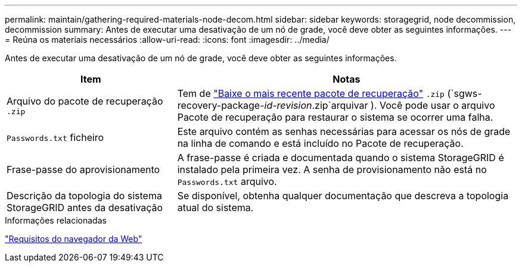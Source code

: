 ---
permalink: maintain/gathering-required-materials-node-decom.html 
sidebar: sidebar 
keywords: storagegrid, node decommission, decommission 
summary: Antes de executar uma desativação de um nó de grade, você deve obter as seguintes informações. 
---
= Reúna os materiais necessários
:allow-uri-read: 
:icons: font
:imagesdir: ../media/


[role="lead"]
Antes de executar uma desativação de um nó de grade, você deve obter as seguintes informações.

[cols="1a,2a"]
|===
| Item | Notas 


 a| 
Arquivo do pacote de recuperação `.zip`
 a| 
Tem de link:downloading-recovery-package.html["Baixe o mais recente pacote de recuperação"] `.zip` (`sgws-recovery-package-_id-revision_.zip`arquivar ). Você pode usar o arquivo Pacote de recuperação para restaurar o sistema se ocorrer uma falha.



 a| 
`Passwords.txt` ficheiro
 a| 
Este arquivo contém as senhas necessárias para acessar os nós de grade na linha de comando e está incluído no Pacote de recuperação.



 a| 
Frase-passe do aprovisionamento
 a| 
A frase-passe é criada e documentada quando o sistema StorageGRID é instalado pela primeira vez. A senha de provisionamento não está no `Passwords.txt` arquivo.



 a| 
Descrição da topologia do sistema StorageGRID antes da desativação
 a| 
Se disponível, obtenha qualquer documentação que descreva a topologia atual do sistema.

|===
.Informações relacionadas
link:../admin/web-browser-requirements.html["Requisitos do navegador da Web"]
